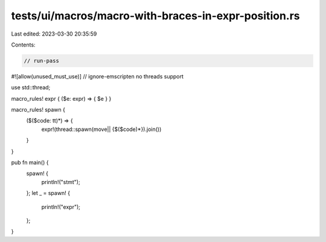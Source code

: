 tests/ui/macros/macro-with-braces-in-expr-position.rs
=====================================================

Last edited: 2023-03-30 20:35:59

Contents:

.. code-block:: rs

    // run-pass
#![allow(unused_must_use)]
// ignore-emscripten no threads support

use std::thread;

macro_rules! expr { ($e: expr) => { $e } }

macro_rules! spawn {
    ($($code: tt)*) => {
        expr!(thread::spawn(move|| {$($code)*}).join())
    }
}

pub fn main() {
    spawn! {
        println!("stmt");
    };
    let _ = spawn! {
        println!("expr");
    };
}


